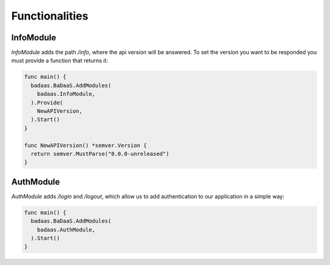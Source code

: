 ==============================
Functionalities
==============================

InfoModule
-------------------------------

`InfoModule` adds the path `/info`, where the api version will be answered. 
To set the version you want to be responded you must provide a function that returns it:

.. code-block:: go

  func main() {
    badaas.BaDaaS.AddModules(
      badaas.InfoModule,
    ).Provide(
      NewAPIVersion,
    ).Start()
  }

  func NewAPIVersion() *semver.Version {
    return semver.MustParse("0.0.0-unreleased")
  }

AuthModule
-------------------------------

`AuthModule` adds `/login` and `/logout`, which allow us to add authentication to our 
application in a simple way:

.. code-block:: go

  func main() {
    badaas.BaDaaS.AddModules(
      badaas.AuthModule,
    ).Start()
  }
